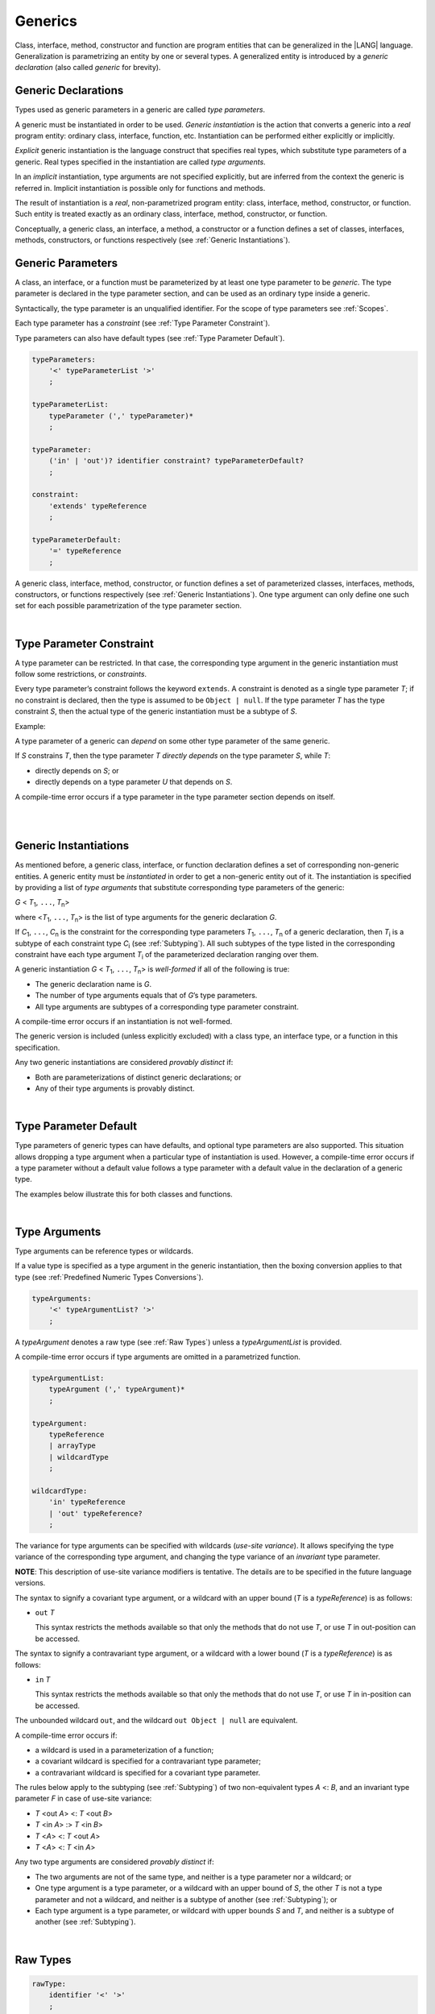 .. _Generics:

Generics
########

Class, interface, method, constructor and function are program entities
that can be generalized in the |LANG| language. Generalization is
parametrizing an entity by one or several types. A generalized
entity is introduced by a *generic declaration* (also called *generic*
for brevity).

.. index::
   entity
   generalization
   parameterization
   generic declaration
   generic

.. _Generic Declarations:

Generic Declarations
********************

.. meta:
    frontend_status: Partly

Types used as generic parameters in a generic are called *type parameters*.

A generic must be instantiated in order to be used.
*Generic instantiation* is the action that converts a generic into
a *real* program entity: ordinary class, interface, function, etc.
Instantiation can be performed either explicitly or implicitly.

*Explicit* generic instantiation is the language construct that specifies
real types, which substitute type parameters of a generic. Real types
specified in the instantiation are called *type arguments*.

.. index::
   generic
   explicit instantiation
   instantiation
   conversion
   program entity
   generic declaration
   generic parameter
   type parameter
   generic instantiation
   conversion
   construct
   type argument

In an *implicit* instantiation, type arguments are not specified explicitly,
but are inferred from the context the generic is referred in.
Implicit instantiation is possible only for functions and methods.

The result of instantiation is a *real*, non-parametrized program entity:
class, interface, method, constructor, or function. Such entity is treated
exactly as an ordinary class, interface, method, constructor, or function.

Conceptually, a generic class, an interface, a method, a constructor or a
function defines a set of classes, interfaces, methods, constructors, or
functions respectively (see :ref:`Generic Instantiations`).

.. index::
   implicit instantiation
   instantiation
   type argument
   context
   non-parametrized entity
   method
   class
   interface
   constructor
   function

.. _Generic Parameters:

Generic Parameters
******************

.. meta:
    frontend_status: Done

A class, an interface, or a function must be parameterized by at least one
type parameter to be *generic*. The type parameter is declared in the type
parameter section, and can be used as an ordinary type inside a generic.

Syntactically, the type parameter is an unqualified identifier.
For the scope of type parameters see :ref:`Scopes`.

Each type parameter has a *constraint* (see :ref:`Type Parameter Constraint`).

Type parameters can also have default types (see :ref:`Type Parameter Default`).

.. index::
   generic parameter
   generic
   class
   interface
   function
   parameterization
   type parameter
   unqualified identifier
   scope
   constraint
   default type
   type parameter

.. code-block:: abnf

    typeParameters:
        '<' typeParameterList '>'
        ;

    typeParameterList:
        typeParameter (',' typeParameter)*
        ;

    typeParameter:
        ('in' | 'out')? identifier constraint? typeParameterDefault?
        ;

    constraint:
        'extends' typeReference
        ;

    typeParameterDefault:
        '=' typeReference
        ;

A generic class, interface, method, constructor, or function defines a set
of parameterized classes, interfaces, methods, constructors, or functions
respectively (see :ref:`Generic Instantiations`). One type argument can only
define one such set for each possible parametrization of the type parameter
section.

.. index::
   generic declaration
   generic class
   generic interface
   generic function
   generic instantiation
   class
   interface
   function
   instantiation
   type parameter
   ordinary type
   parameterized class
   parameterized interface
   parameterized function
   type-parameterized declaration
   argument
   parameterization

|

.. _Type Parameter Constraint:

Type Parameter Constraint
*************************

.. meta:
    frontend_status: Partly
    todo: overloading functions with bound, and resolving call for correct overload
    todo: Checking of bounaries on call site
    todo: Further checks on multiple parameter bounds

A type parameter can be restricted. In that case, the corresponding type
argument in the generic instantiation must follow some restrictions, or
*constraints*.

Every type parameter’s constraint follows the keyword ``extends``.
A constraint is denoted as a single type parameter *T*; if no constraint
is declared, then the type is assumed to be ``Object | null``.
If the type parameter *T* has the type constraint *S*, then the actual
type of the generic instantiation must be a subtype of *S*.

.. index::
   type parameter constraint
   keyword extends
   type argument
   generic instantiation
   instantiation
   constraint
   subtype

Example:

.. code-block:: typescript
   :linenos:

    class Base {}
    class Derived { }
    class SomeType { }
    
    class G<T extends Base> { }
    
    let x: G<Base>      // correct
    let y: G<Derived>   // also correct
    let z: G<SomeType>  // error: SomeType is not a subtype of Base

A type parameter of a generic can *depend* on some other type parameter
of the same generic.

If *S* constrains *T*, then the type parameter *T* *directly depends*
on the type parameter *S*, while *T*:

-  directly depends on *S*; or
-  directly depends on a type parameter *U* that depends on *S*.

A compile-time error occurs if a type parameter in the type parameter
section depends on itself.

.. index::
   type parameter
   generic declaration
   type parameter
   unqualified identifier
   scope
   generic declaration
   constraint
   compile-time error

|

.. code-block:: typescript
   :linenos:

    class Base {}
    class Derived { }
    class SomeType { }
  
    class G<T, S extends T> {}
    
    let x: G<Base,Derived>  // correct: the second argument directly
                            // depends on the first one
    let y: G<Base,SomeType> // error: SomeType doesn't depend on Base

|

.. _Generic Instantiations:

Generic Instantiations
**********************

.. meta:
    frontend_status: Partly

As mentioned before, a generic class, interface, or function declaration
defines a set of corresponding non-generic entities. A generic  entity
must be *instantiated* in order to get a non-generic entity out of it.
The instantiation is specified by providing a list of *type arguments*
that substitute corresponding type parameters of the generic:

.. index::
   instantiation
   generic entity
   non-generic entity
   function declaration
   type argument
   type parameter
   generic

*G* < *T*:sub:`1`, ``...``, *T*:sub:`n`>

where <*T*:sub:`1`, ``...``, *T*:sub:`n`> is the list of type arguments
for the generic declaration *G*.

If *C*:sub:`1`, ``...``, *C*:sub:`n` is the constraint for the corresponding
type parameters *T*:sub:`1`, ``...``, *T*:sub:`n` of a generic declaration,
then *T*:sub:`i` is a subtype of each constraint type *C*:sub:`i`
(see :ref:`Subtyping`). All such subtypes of the type listed in the
corresponding constraint have each type argument *T*:sub:`i` of the
parameterized declaration ranging over them.

.. index::
   type argument
   type parameter
   generic declaration
   parameterized declaration
   subtype
   constraint

A generic instantiation *G* < *T*:sub:`1`, ``...``, *T*:sub:`n`> is
*well-formed* if all of the following is true:

-  The generic declaration name is *G*.
-  The number of type arguments equals that of *G*’s type parameters.
-  All type arguments are subtypes of a corresponding type parameter constraint.

A compile-time error occurs if an instantiation is not well-formed.

The generic version is included (unless explicitly excluded) with a class type,
an interface type, or a function in this specification.

Any two generic instantiations are considered *provably distinct* if:

-  Both are parameterizations of distinct generic declarations; or
-  Any of their type arguments is provably distinct.

.. index::
   instantiation
   generic instantiation
   well-formed declaration
   generic declaration
   type argument
   type parameter
   subtype
   type parameter constraint
   compile-time error
   class type
   interface type
   function
   provably distinct instantiation
   parameterization
   distinct generic declaration
   distinct argument

|

.. _Type Parameter Default:

Type Parameter Default
**********************

.. meta:
    frontend_status: Partly

Type parameters of generic types can have defaults, and optional type
parameters are also supported. This situation allows dropping a type
argument when a particular type of instantiation is used.
However, a compile-time error occurs if a type parameter without a
default value follows a type parameter with a default value in the
declaration of a generic type.

The examples below illustrate this for both classes and functions.

.. index::
   type parameter
   generic type
   type argument
   default type parameter
   optional type parameter
   instantiation
   class
   function
   compile-time error
   default value

.. code-block:: typescript
   :linenos:

    class SomeType {}
    interface Interface <T1 = SomeType> { }
    class Base <T2 = SomeType> { }
    class Derived1 extends Base implements Interface { }
    // Derived1 is semantically equivalent to Derived2
    class Derived2 extends Base<SomeType> implements Interface<SomeType> { }

    function foo<T = number>(): T {
        // ...
    }
    foo() // this call is semantically equivalent to the call below
    foo<number>()

    class C1 <T1, T2 = number, T3> {}
    // That is a compile-time error, as T2 has default but T3 does not

    class C2 <T1, T2 = number, T3 = string> {}
    let c1 = new C2<number>          // equal to C2<number, number, string>
    let c2 = new C2<number, string>  // equal to C2<number, string, string>
    let c3 = new C2<number, Object, number> // all 3 type arguments provided


|

.. _Type Arguments:

Type Arguments
**************

Type arguments can be reference types or wildcards.

If a value type is specified as a type argument in the generic instantiation,
then the boxing conversion applies to that type (see
:ref:`Predefined Numeric Types Conversions`).

.. code-block:: abnf

    typeArguments:
        '<' typeArgumentList? '>'
        ;

A *typeArgument* denotes a raw type (see :ref:`Raw Types`) unless a
*typeArgumentList* is provided.

A compile-time error occurs if type arguments are omitted in a parametrized
function.

.. index::
   type argument
   reference type
   wildcard
   boxing conversion
   numeric type
   predefined numeric types conversion
   raw type
   parameterized function
   compile-time error

.. code-block:: abnf

    typeArgumentList:
        typeArgument (',' typeArgument)*
        ;

    typeArgument:
        typeReference
        | arrayType
        | wildcardType
        ;

    wildcardType:
        'in' typeReference
        | 'out' typeReference?
        ;

The variance for type arguments can be specified with wildcards (*use-site
variance*). It allows specifying the type variance of the corresponding type
argument, and changing the type variance of an *invariant* type parameter.

**NOTE**: This description of use-site variance modifiers is tentative.
The details are to be specified in the future language versions.

The syntax to signify a covariant type argument, or a wildcard with an
upper bound (*T* is a *typeReference*) is as follows:

.. index::
   variance
   type argument
   wildcard
   use-site variance
   modifier
   type variance
   invariant type parameter
   covariant type parameter
   upper bound

-  ``out`` *T*

   This syntax restricts the methods available so that only the methods
   that do not use *T*, or use *T* in out-position can be accessed.

The syntax to signify a contravariant type argument, or a wildcard with a
lower bound (*T* is a *typeReference*) is as follows:

-  ``in`` *T*

   This syntax restricts the methods available so that only the methods
   that do not use *T*, or use *T* in in-position can be accessed.

.. index::
   method
   access
   out-position
   contravariant type argument
   wildcard
   lower bound
   in-position

The unbounded wildcard ``out``, and the wildcard ``out Object | null`` are
equivalent.

A compile-time error occurs if:

-  a wildcard is used in a parameterization of a function;
-  a covariant wildcard is specified for a contravariant type parameter;
-  a contravariant wildcard is specified for a covariant type parameter.

.. index::
   compile-time error
   unbounded wildcard
   wildcard
   covariant wildcard
   contravariant wildcard
   function parameterization
   contravariant type parameter
   covariant type parameter

The rules below apply to the subtyping (see :ref:`Subtyping`) of two
non-equivalent types *A* <: *B*, and an invariant type parameter *F* in
case of use-site variance:

-  *T* <out *A*> <: *T* <out *B*>
-  *T* <in *A*> :> *T* <in *B*>
-  *T* <*A*> <: *T* <out *A*>
-  *T* <*A*> <: *T* <in *A*>

.. index::
   subtyping
   invariant type parameter
   use-site variance

Any two type arguments are considered *provably distinct* if:

-  The two arguments are not of the same type, and neither is a type parameter
   nor a wildcard; or
-  One type argument is a type parameter, or a wildcard with an upper bound
   of *S*, the other *T* is not a type parameter and not a wildcard, and
   neither is a subtype of another (see :ref:`Subtyping`); or
-  Each type argument is a type parameter, or wildcard with upper bounds
   *S* and *T*, and neither is a subtype of another (see :ref:`Subtyping`).

.. index::
   provably distinct type argument
   type parameter
   wildcard
   subtype
   upper bound
   type argument

|

.. _Raw Types:

Raw Types
*********

.. code-block:: abnf

    rawType:
        identifier '<' '>'
        ;

**Note**: Raw types are added below to simplify the migration from other
languages that support this notion. Future versions of the language are
to disallow the use of raw types.

A raw type is one of the following:

-  The reference type formed by taking a generic type declaration’s name
   without the accompanying type argument list.
-  An array type with a raw type element.
-  A non-*static* member type of a raw type *R* not inherited from an
   *R*’s superclass or superinterface.

.. index::
   raw type
   migration
   reference type
   generic type declaration
   type argument
   array type
   raw type
   non-static member type
   inheritance
   superclass
   superinterface
   member type

Only a generic class, or interface type can be a raw type.

Raw type superclasses and superinterfaces are the raw versions of respective
superclasses and superinterfaces of any generic type instantiations.

The type of a constructor (see :ref:`Constructor Declaration`), instance method
(see :ref:`Instance Methods` for classes, :ref:`Interface Method Declarations`
and `Default Method Declarations` for interfaces), and non-*static* field (see
:ref:`Field Declarations`) of a raw type *C*, which is not inherited from
respective superclasses or superinterfaces, is the raw version of its type
in the generic declaration corresponding to *C*.

The type of a *static* method or *static* field of a raw type *C*, and the type
of a method or field in the generic declaration corresponding to *C* are the
same.

.. index::
   generic class
   interface type
   raw type
   raw type superclass
   raw type superinterface
   instantiation
   superclass
   superinterface
   generic type
   constructor
   instance method
   interface method declaration
   default method declaration
   interface
   non-static field
   field declaration
   inheritance
   static method
   static field
   generic declaration

A compile-time error occurs if:

-  Type arguments are passed to a non-*static* type member of a raw type
   that is not inherited from its superclasses or superinterfaces.
-  An attempt is made to use a type member of a parameterized type as a
   raw type.

.. index::
   compile-time error
   type argument
   non-static type member
   raw type
   inheritance
   superclass
   superinterface
   type member
   parameterized type

A class’ supertype can be a raw type.

Member access to a class is treated as normal, while member access to a
supertype is treated as that to a raw type. Calls to ``super`` are treated
as method calls to raw types in the class constructor.

The use of raw types is a concession for the sake of compatibility with
legacy code, and is to be disallowed in future versions of the language.

The use of a raw type always results in compile-time diagnostics in order
to ensure that potential typing rules violations are flagged.

.. index::
   supertype
   raw type
   member access
   class
   member access
   supertype
   call
   method call
   class constructor
   compatibility


|

.. _Utility Types:

Utility Types
*************

The |LANG| supports several embedded types, called "utility" types.
They allow to construct new types, and extend their functionality.

.. index::
   embedded type
   utility type
   extended functionality

|

.. _Partial Utility Type:

Partial Utility Type
====================

The type ``Partial<*T*>`` constructs a type with all properties of *T* set to
optional. *T* must be a class or an interface type.

.. index::
   interface type

.. code-block:: typescript
   :linenos:

    interface Issue {
        title: string
        description: string
    }

    function process(issue: Partial<Issue>) {
        if (issue.title != undefined) { 
            /* process title */
        }
    }
    
    process({title: "aa"}) // description is undefined

In the example above, the type ``Partial<Issue>`` is transformed to a distinct
type that is analogous to the type:

.. code-block:: typescript
   :linenos:

    interface /*some name*/ {
        title?: string
        description?: string
    }

|

.. _Record Utility Type:

Record Utility Type
===================

The type *Record<K, V>* constructs a container that maps keys (of type *K*)
to values (of type *V*).

The type *K* is restricted to ``number`` types, ``string`` types, union types
constructed from these types, and also literals of such types.

A compile-time error occurs if any other type, or literal of any other type
is used as this type.

There are no restrictions on the type *V*. 

.. index::
   record utility type
   value
   container
   union type
   number type
   string type
   literal
   compile-time error

.. code-block:: typescript
   :linenos:

    type R1 = Record<number, string> // ok
    type R2 = Record<boolean, string> // compile-time error
    type R3 = Record<1 | 2, string> // ok
    type R4 = Record<"salary" | "bonus", number> // ok
    type R4 = Record<1 | true, number> // compile-time error


A special form of object literals is supported for instances of *Record*
types (see :ref:`Object Literal of Record Type`).

Accessing to ``Record<``*K*``, ``*V*``>`` values is done by the *indexing
expression* like *r[index]*, where *r* is an instance of the type ``Record``,
and *index* is the expression of the type *K*. The result of an indexing
expression is of the type *V*.

.. index::
   object literal
   instance
   Record type
   access
   indexing expression
   index expression

.. code-block:: typescript
   :linenos:
   
    type Keys = 'key1' | 'key2' | 'key3'
   
    let x: Record<Keys, number> = {
        'key1': 1,
        'key2': 2,
        'key3': 4,
    }
    console.log(x['key2']) // prints 2
    x['key2'] = 8
    console.log(x['key2']) // prints 8

.. raw:: pdf

   PageBreak


